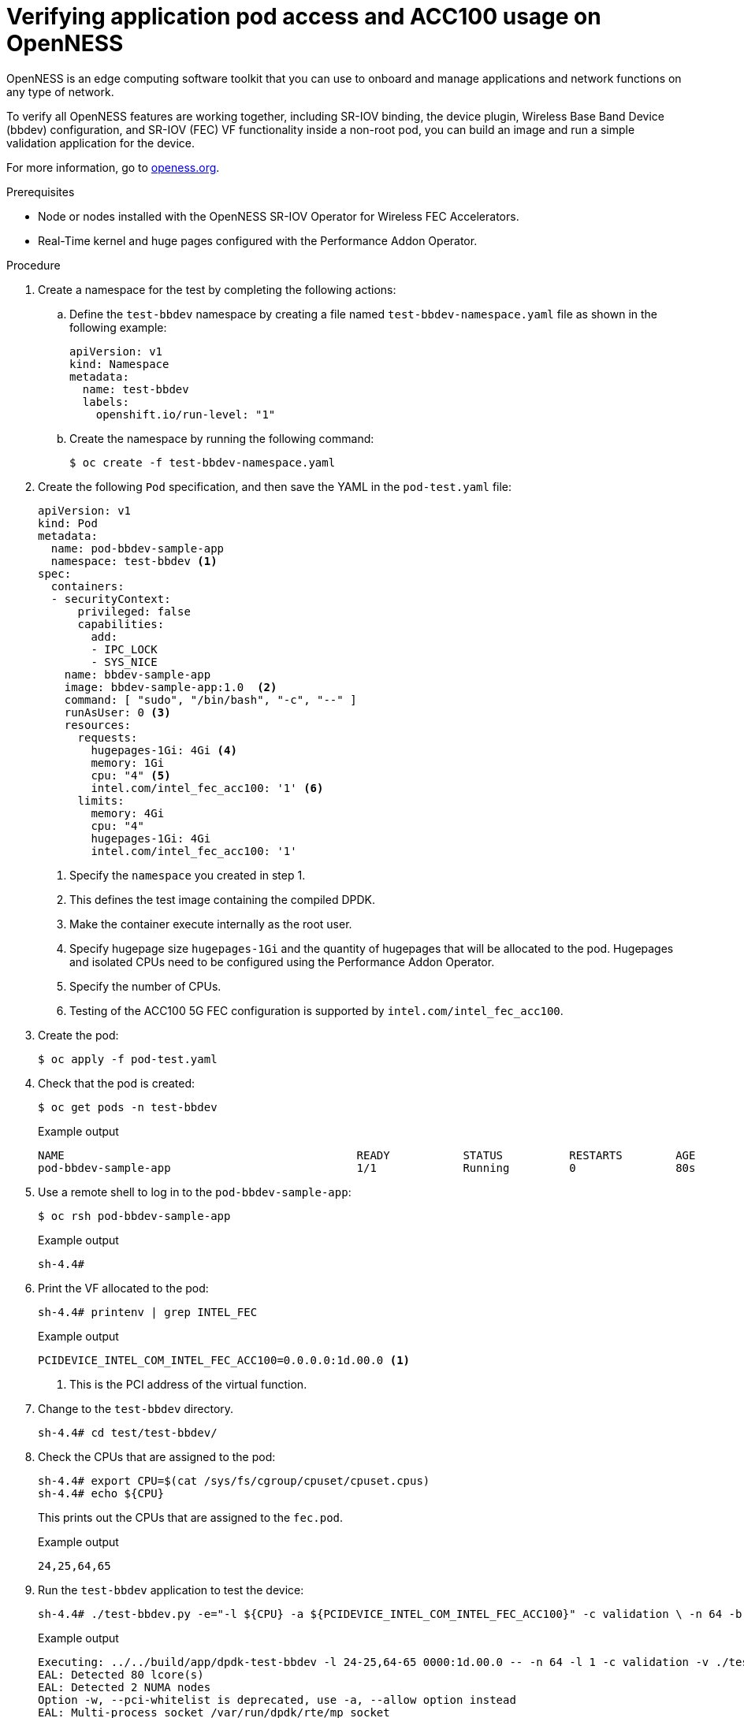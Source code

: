 // CNF-1498 Validate and Document Intel SRO and SRIOV FEC Operator
// Module included in the following assemblies:
//
// *cnf-optimize-data-performance-n3000.adoc

:_content-type: PROCEDURE
[id="cnf-verify-sriov-operator-n3000_{context}"]
= Verifying application pod access and ACC100 usage on OpenNESS

OpenNESS is an edge computing software toolkit that you can use to onboard and manage applications and network functions on any type of network.

To verify all OpenNESS features are working together, including SR-IOV binding, the device plugin, Wireless Base Band Device (bbdev) configuration, and SR-IOV (FEC) VF functionality inside a non-root pod, you can build an image and run a simple validation application for the device.

For more information, go to link:http://www.openness.org[openess.org].

.Prerequisites

* Node or nodes installed with the OpenNESS SR-IOV Operator for Wireless FEC Accelerators.
* Real-Time kernel and huge pages configured with the Performance Addon Operator.

.Procedure

. Create a namespace for the test by completing the following actions:

.. Define the `test-bbdev` namespace by creating a file named `test-bbdev-namespace.yaml` file as shown in the following example:
+
[source,yaml]
----
apiVersion: v1
kind: Namespace
metadata:
  name: test-bbdev
  labels:
    openshift.io/run-level: "1"
----

.. Create the namespace by running the following command:
+
[source,terminal]
----
$ oc create -f test-bbdev-namespace.yaml
----

. Create the following `Pod` specification, and then save the YAML in the `pod-test.yaml` file:
+
[source,yaml]
----
apiVersion: v1
kind: Pod
metadata:
  name: pod-bbdev-sample-app
  namespace: test-bbdev <1>
spec:
  containers:
  - securityContext:
      privileged: false
      capabilities:
        add:
        - IPC_LOCK
        - SYS_NICE
    name: bbdev-sample-app
    image: bbdev-sample-app:1.0  <2>
    command: [ "sudo", "/bin/bash", "-c", "--" ]
    runAsUser: 0 <3>
    resources:
      requests:
        hugepages-1Gi: 4Gi <4>
        memory: 1Gi
        cpu: "4" <5>
        intel.com/intel_fec_acc100: '1' <6>
      limits:
        memory: 4Gi
        cpu: "4"
        hugepages-1Gi: 4Gi
        intel.com/intel_fec_acc100: '1'
----
<1> Specify the `namespace` you created in step 1.
<2> This defines the test image containing the compiled DPDK.
<3> Make the container execute internally as the root user.
<4> Specify hugepage size `hugepages-1Gi` and the quantity of hugepages that will be allocated to the pod. Hugepages and isolated CPUs need to be configured using the Performance Addon Operator.
<5> Specify the number of CPUs.
<6> Testing of the ACC100 5G FEC configuration is supported by `intel.com/intel_fec_acc100`.

. Create the pod:
+
[source,terminal]
----
$ oc apply -f pod-test.yaml
----

. Check that the pod is created:
+
[source,terminal]
----
$ oc get pods -n test-bbdev
----
+
.Example output
[source,terminal]
----
NAME                                            READY           STATUS          RESTARTS        AGE
pod-bbdev-sample-app                            1/1             Running         0               80s
----

. Use a remote shell to log in to the `pod-bbdev-sample-app`:
+
[source,terminal]
----
$ oc rsh pod-bbdev-sample-app
----
+
.Example output
[source,terminal]
----
sh-4.4#
----

. Print the VF allocated to the pod:
+
[source,terminal]
----
sh-4.4# printenv | grep INTEL_FEC
----
+
.Example output
[source,terminal]
----
PCIDEVICE_INTEL_COM_INTEL_FEC_ACC100=0.0.0.0:1d.00.0 <1>
----
+
<1> This is the PCI address of the virtual function.

.  Change to the `test-bbdev` directory.
+
[source,terminal]
----
sh-4.4# cd test/test-bbdev/
----

. Check the CPUs that are assigned to the pod:
+
[source,terminal]
----
sh-4.4# export CPU=$(cat /sys/fs/cgroup/cpuset/cpuset.cpus)
sh-4.4# echo ${CPU}
----
This prints out the CPUs that are assigned to the `fec.pod`.
+
.Example output
[source,terminal]
----
24,25,64,65
----

. Run the `test-bbdev` application to test the device:
+
[source,terminal]
----
sh-4.4# ./test-bbdev.py -e="-l ${CPU} -a ${PCIDEVICE_INTEL_COM_INTEL_FEC_ACC100}" -c validation \ -n 64 -b 32 -l 1 -v ./test_vectors/*"
----
+
.Example output
[source,terminal]
----
Executing: ../../build/app/dpdk-test-bbdev -l 24-25,64-65 0000:1d.00.0 -- -n 64 -l 1 -c validation -v ./test_vectors/bbdev_null.data -b 32
EAL: Detected 80 lcore(s)
EAL: Detected 2 NUMA nodes
Option -w, --pci-whitelist is deprecated, use -a, --allow option instead
EAL: Multi-process socket /var/run/dpdk/rte/mp_socket
EAL: Selected IOVA mode 'VA'
EAL: Probing VFIO support...
EAL: VFIO support initialized
EAL:   using IOMMU type 1 (Type 1)
EAL: Probe PCI driver: intel_fpga_5ngr_fec_vf (8086:d90) device: 0000:1d.00.0 (socket 1)
EAL: No legacy callbacks, legacy socket not created



===========================================================
Starting Test Suite : BBdev Validation Tests
Test vector file = ldpc_dec_v7813.data
Device 0 queue 16 setup failed
Allocated all queues (id=16) at prio0 on dev0
Device 0 queue 32 setup failed
Allocated all queues (id=32) at prio1 on dev0
Device 0 queue 48 setup failed
Allocated all queues (id=48) at prio2 on dev0
Device 0 queue 64 setup failed
Allocated all queues (id=64) at prio3 on dev0
Device 0 queue 64 setup failed
All queues on dev 0 allocated: 64
+ ------------------------------------------------------- +
== test: validation
dev:0000:b0:00.0, burst size: 1, num ops: 1, op type: RTE_BBDEV_OP_LDPC_DEC
Operation latency:
        avg: 23092 cycles, 10.0838 us
        min: 23092 cycles, 10.0838 us
        max: 23092 cycles, 10.0838 us
TestCase [ 0] : validation_tc passed
 + ~~~~~~~~~~~~~~~~~~~~~~~~~~~~~~~~~~~~~~~~~~~~~~~~~~~~~~ +
 + Test Suite Summary : BBdev Validation Tests
 + Tests Total :        1
 + Tests Skipped :      0
 + Tests Passed :       1 <1>
 + Tests Failed :       0
 + Tests Lasted :       177.67 ms
 + ~~~~~~~~~~~~~~~~~~~~~~~~~~~~~~~~~~~~~~~~~~~~~~~~~~~~~~ +
----
+
<1> While some tests can be skipped, be sure that the vector tests pass.
